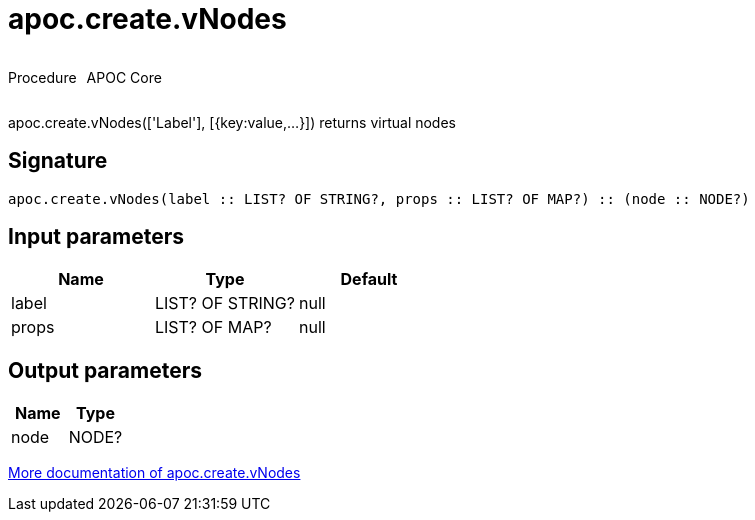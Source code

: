 ////
This file is generated by DocsTest, so don't change it!
////

= apoc.create.vNodes
:description: This section contains reference documentation for the apoc.create.vNodes procedure.



++++
<div style='display:flex'>
<div class='paragraph type procedure'><p>Procedure</p></div>
<div class='paragraph release core' style='margin-left:10px;'><p>APOC Core</p></div>
</div>
++++

apoc.create.vNodes(['Label'], [{key:value,...}]) returns virtual nodes

== Signature

[source]
----
apoc.create.vNodes(label :: LIST? OF STRING?, props :: LIST? OF MAP?) :: (node :: NODE?)
----

== Input parameters
[.procedures, opts=header]
|===
| Name | Type | Default 
|label|LIST? OF STRING?|null
|props|LIST? OF MAP?|null
|===

== Output parameters
[.procedures, opts=header]
|===
| Name | Type 
|node|NODE?
|===

xref::virtual/virtual-nodes-rels.adoc[More documentation of apoc.create.vNodes,role=more information]

